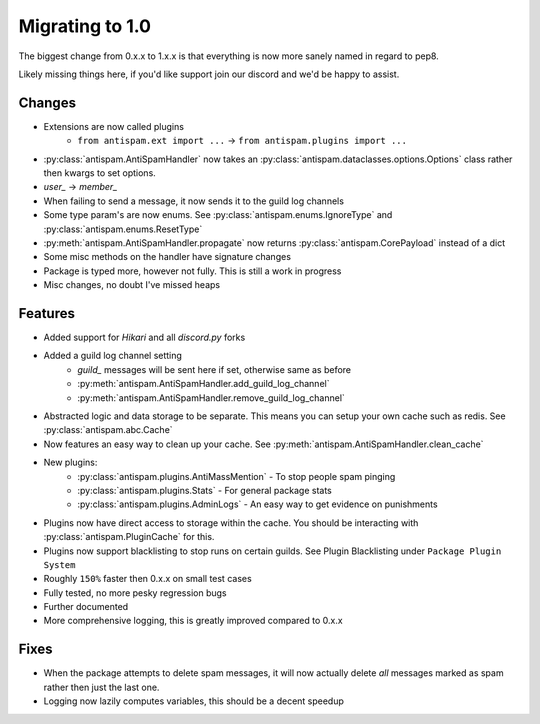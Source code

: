 Migrating to 1.0
================

The biggest change from 0.x.x to 1.x.x is
that everything is now more sanely named in regard to pep8.

Likely missing things here, if you'd like support
join our discord and we'd be happy to assist.

Changes
-------

- Extensions are now called plugins
    - ``from antispam.ext import ...`` -> ``from antispam.plugins import ...``

- :py:class:`antispam.AntiSpamHandler` now takes an :py:class:`antispam.dataclasses.options.Options`
  class rather then kwargs to set options.

- `user_` -> `member_`

- When failing to send a message, it now sends it to the guild log channels

- Some type param's are now enums. See :py:class:`antispam.enums.IgnoreType` and :py:class:`antispam.enums.ResetType`

- :py:meth:`antispam.AntiSpamHandler.propagate` now returns :py:class:`antispam.CorePayload` instead of a dict

- Some misc methods on the handler have signature changes

- Package is typed more, however not fully. This is still a work in progress

- Misc changes, no doubt I've missed heaps

Features
--------

- Added support for `Hikari` and all `discord.py` forks

- Added a guild log channel setting
    - `guild_` messages will be sent here if set, otherwise same as before
    - :py:meth:`antispam.AntiSpamHandler.add_guild_log_channel`
    - :py:meth:`antispam.AntiSpamHandler.remove_guild_log_channel`

- Abstracted logic and data storage to be separate. This means you
  can setup your own cache such as redis. See :py:class:`antispam.abc.Cache`

- Now features an easy way to clean up your cache. See :py:meth:`antispam.AntiSpamHandler.clean_cache`

- New plugins:
    - :py:class:`antispam.plugins.AntiMassMention` - To stop people spam pinging

    - :py:class:`antispam.plugins.Stats` - For general package stats

    - :py:class:`antispam.plugins.AdminLogs` - An easy way to get evidence on punishments

- Plugins now have direct access to storage within the cache.
  You should be interacting with :py:class:`antispam.PluginCache` for this.

- Plugins now support blacklisting to stop runs on certain guilds.
  See Plugin Blacklisting under ``Package Plugin System``

- Roughly ``150%`` faster then 0.x.x on small test cases

- Fully tested, no more pesky regression bugs

- Further documented

- More comprehensive logging, this is greatly improved compared to 0.x.x

Fixes
-----

- When the package attempts to delete spam messages, it will
  now actually delete *all* messages marked as spam rather then
  just the last one.

- Logging now lazily computes variables, this should be a decent speedup